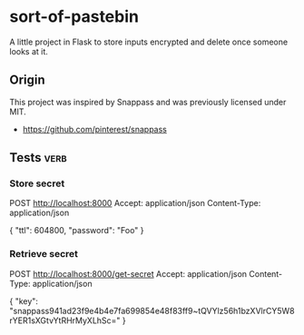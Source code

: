 * sort-of-pastebin

A little project in Flask to store inputs encrypted and delete once someone looks at it.

** Origin

This project was inspired by Snappass and was previously licensed under MIT.

- https://github.com/pinterest/snappass

** Tests :verb:

*** Store secret
POST http://localhost:8000
Accept: application/json
Content-Type: application/json

{
"ttl": 604800,
"password": "Foo"
}

*** Retrieve secret
POST http://localhost:8000/get-secret
Accept: application/json
Content-Type: application/json

{
"key": "snappass941ad23f9e4b4e7fa699854e48f83ff9~tQVYlz56h1bzXVlrCY5W8rYER1sXGtvYtRHrMyXLhSc="
}
